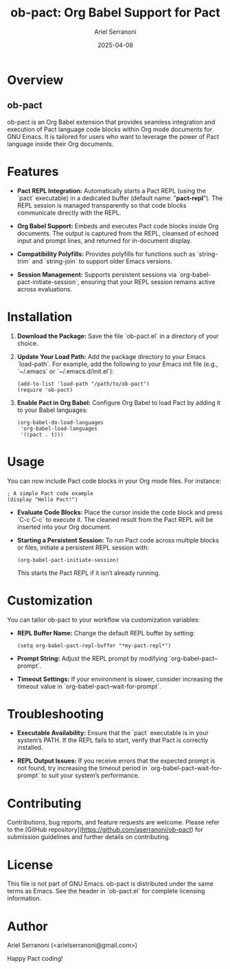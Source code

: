 #+TITLE: ob-pact: Org Babel Support for Pact
#+AUTHOR: Ariel Serranoni
#+EMAIL: arielserranoni@gmail.com
#+DATE: 2025-04-08
#+TOC: headlines 2

* Overview
** ob-pact
ob-pact is an Org Babel extension that provides seamless integration and execution of Pact language code blocks within Org mode documents for GNU Emacs. It is tailored for users who want to leverage the power of Pact language inside their Org documents.

* Features
- **Pact REPL Integration:**
  Automatically starts a Pact REPL (using the `pact` executable) in a dedicated buffer (default name: "*pact-repl*"). The REPL session is managed transparently so that code blocks communicate directly with the REPL.

- **Org Babel Support:**
  Embeds and executes Pact code blocks inside Org documents. The output is captured from the REPL, cleansed of echoed input and prompt lines, and returned for in-document display.

- **Compatibility Polyfills:**
  Provides polyfills for functions such as `string-trim` and `string-join` to support older Emacs versions.

- **Session Management:**
  Supports persistent sessions via `org-babel-pact-initiate-session`, ensuring that your REPL session remains active across evaluations.

* Installation
1. **Download the Package:**
   Save the file `ob-pact.el` in a directory of your choice.

2. **Update Your Load Path:**
   Add the package directory to your Emacs `load-path`. For example, add the following to your Emacs init file (e.g., `~/.emacs` or `~/.emacs.d/init.el`):

   #+BEGIN_SRC elisp
     (add-to-list 'load-path "/path/to/ob-pact")
     (require 'ob-pact)
   #+END_SRC

3. **Enable Pact in Org Babel:**
   Configure Org Babel to load Pact by adding it to your Babel languages:

   #+BEGIN_SRC elisp
     (org-babel-do-load-languages
      'org-babel-load-languages
      '((pact . t)))
   #+END_SRC

* Usage
You can now include Pact code blocks in your Org mode files. For instance:

#+BEGIN_SRC pact
; A simple Pact code example
(display "Hello Pact!")
#+END_SRC

- **Evaluate Code Blocks:**
  Place the cursor inside the code block and press `C-c C-c` to execute it. The cleaned result from the Pact REPL will be inserted into your Org document.

- **Starting a Persistent Session:**
  To run Pact code across multiple blocks or files, initiate a persistent REPL session with:

  #+BEGIN_SRC elisp
    (org-babel-pact-initiate-session)
  #+END_SRC

  This starts the Pact REPL if it isn’t already running.

* Customization
You can tailor ob-pact to your workflow via customization variables:
- **REPL Buffer Name:**
  Change the default REPL buffer by setting:

  #+BEGIN_SRC elisp
    (setq org-babel-pact-repl-buffer "*my-pact-repl*")
  #+END_SRC

- **Prompt String:**
  Adjust the REPL prompt by modifying `org-babel-pact--prompt`.

- **Timeout Settings:**
  If your environment is slower, consider increasing the timeout value in `org-babel-pact--wait-for-prompt`.

* Troubleshooting
- **Executable Availability:**
  Ensure that the `pact` executable is in your system’s PATH. If the REPL fails to start, verify that Pact is correctly installed.

- **REPL Output Issues:**
  If you receive errors that the expected prompt is not found, try increasing the timeout period in `org-babel-pact--wait-for-prompt` to suit your system’s performance.

* Contributing
Contributions, bug reports, and feature requests are welcome. Please refer to the [GitHub repository](https://github.com/aserranoni/ob-pact) for submission guidelines and further details on contributing.

* License
This file is not part of GNU Emacs. ob-pact is distributed under the same terms as Emacs. See the header in `ob-pact.el` for complete licensing information.

* Author
Ariel Serranoni (<arielserranoni@gmail.com>)

Happy Pact coding!
